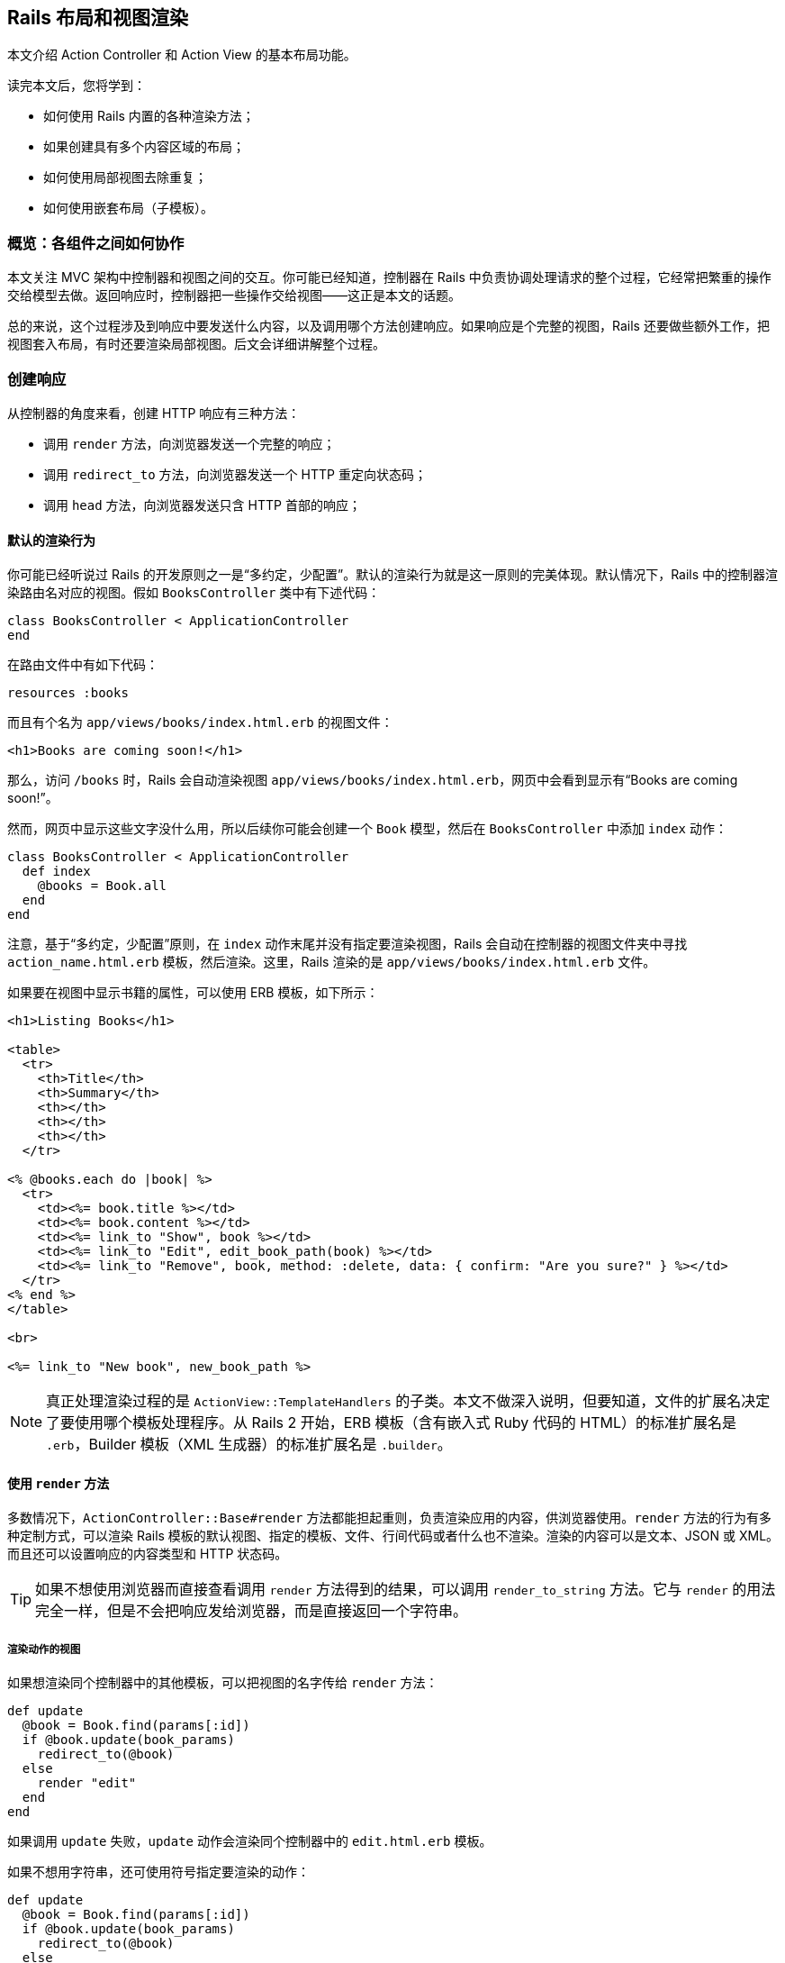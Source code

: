 [[layouts-and-rendering-in-rails]]
== Rails 布局和视图渲染

[.chapter-abstract]
--
本文介绍 Action Controller 和 Action View 的基本布局功能。

读完本文后，您将学到：

* 如何使用 Rails 内置的各种渲染方法；
* 如果创建具有多个内容区域的布局；
* 如何使用局部视图去除重复；
* 如何使用嵌套布局（子模板）。
--

[[overview-how-the-pieces-fit-together]]
=== 概览：各组件之间如何协作

本文关注 MVC 架构中控制器和视图之间的交互。你可能已经知道，控制器在 Rails 中负责协调处理请求的整个过程，它经常把繁重的操作交给模型去做。返回响应时，控制器把一些操作交给视图——这正是本文的话题。

总的来说，这个过程涉及到响应中要发送什么内容，以及调用哪个方法创建响应。如果响应是个完整的视图，Rails 还要做些额外工作，把视图套入布局，有时还要渲染局部视图。后文会详细讲解整个过程。

[[creating-responses]]
=== 创建响应

从控制器的角度来看，创建 HTTP 响应有三种方法：

* 调用 `render` 方法，向浏览器发送一个完整的响应；
* 调用 `redirect_to` 方法，向浏览器发送一个 HTTP 重定向状态码；
* 调用 `head` 方法，向浏览器发送只含 HTTP 首部的响应；

[[rendering-by-default-convention-over-configuration-in-action]]
==== 默认的渲染行为

你可能已经听说过 Rails 的开发原则之一是“多约定，少配置”。默认的渲染行为就是这一原则的完美体现。默认情况下，Rails 中的控制器渲染路由名对应的视图。假如 `BooksController` 类中有下述代码：

[source,ruby]
----
class BooksController < ApplicationController
end
----

在路由文件中有如下代码：

[source,ruby]
----
resources :books
----

而且有个名为 `app/views/books/index.html.erb` 的视图文件：

[source,html]
----
<h1>Books are coming soon!</h1>
----

那么，访问 `/books` 时，Rails 会自动渲染视图 `app/views/books/index.html.erb`，网页中会看到显示有“Books are coming soon!”。

然而，网页中显示这些文字没什么用，所以后续你可能会创建一个 `Book` 模型，然后在 `BooksController` 中添加 `index` 动作：

[source,ruby]
----
class BooksController < ApplicationController
  def index
    @books = Book.all
  end
end
----

注意，基于“多约定，少配置”原则，在 `index` 动作末尾并没有指定要渲染视图，Rails 会自动在控制器的视图文件夹中寻找 `action_name.html.erb` 模板，然后渲染。这里，Rails 渲染的是 `app/views/books/index.html.erb` 文件。

如果要在视图中显示书籍的属性，可以使用 ERB 模板，如下所示：

[source,erb]
----
<h1>Listing Books</h1>

<table>
  <tr>
    <th>Title</th>
    <th>Summary</th>
    <th></th>
    <th></th>
    <th></th>
  </tr>

<% @books.each do |book| %>
  <tr>
    <td><%= book.title %></td>
    <td><%= book.content %></td>
    <td><%= link_to "Show", book %></td>
    <td><%= link_to "Edit", edit_book_path(book) %></td>
    <td><%= link_to "Remove", book, method: :delete, data: { confirm: "Are you sure?" } %></td>
  </tr>
<% end %>
</table>

<br>

<%= link_to "New book", new_book_path %>
----

NOTE: 真正处理渲染过程的是 `ActionView::TemplateHandlers` 的子类。本文不做深入说明，但要知道，文件的扩展名决定了要使用哪个模板处理程序。从 Rails 2 开始，ERB 模板（含有嵌入式 Ruby 代码的 HTML）的标准扩展名是 `.erb`，Builder 模板（XML 生成器）的标准扩展名是 `.builder`。

[[using-render]]
==== 使用 `render` 方法

多数情况下，`ActionController::Base#render` 方法都能担起重则，负责渲染应用的内容，供浏览器使用。`render` 方法的行为有多种定制方式，可以渲染 Rails 模板的默认视图、指定的模板、文件、行间代码或者什么也不渲染。渲染的内容可以是文本、JSON 或 XML。而且还可以设置响应的内容类型和 HTTP 状态码。

TIP: 如果不想使用浏览器而直接查看调用 `render` 方法得到的结果，可以调用 `render_to_string` 方法。它与 `render` 的用法完全一样，但是不会把响应发给浏览器，而是直接返回一个字符串。

[[rendering-an-action-s-view]]
===== 渲染动作的视图

如果想渲染同个控制器中的其他模板，可以把视图的名字传给 `render` 方法：

[source,ruby]
----
def update
  @book = Book.find(params[:id])
  if @book.update(book_params)
    redirect_to(@book)
  else
    render "edit"
  end
end
----

如果调用 `update` 失败，`update` 动作会渲染同个控制器中的 `edit.html.erb` 模板。

如果不想用字符串，还可使用符号指定要渲染的动作：

[source,ruby]
----
def update
  @book = Book.find(params[:id])
  if @book.update(book_params)
    redirect_to(@book)
  else
    render :edit
  end
end
----

[[rendering-an-action-s-template-from-another-controller]]
===== 渲染其他控制器中某个动作的模板

如果想渲染其他控制器中的模板该怎么做呢？还是使用 `render` 方法，指定模板的完整路径（相对于 `app/views`）即可。例如，如果控制器 `AdminProductsController` 在 `app/controllers/admin` 文件夹中，可使用下面的方式渲染 `app/views/products` 文件夹中的模板：

[source,ruby]
----
render "products/show"
----

因为参数中有条斜线，所以 Rails 知道这个视图属于另一个控制器。如果想让代码的意图更明显，可以使用 `:template` 选项（Rails 2.2 及之前的版本必须这么做）：

[source,ruby]
----
render template: "products/show"
----

[[rendering-an-arbitrary-file]]
===== 渲染任意文件

`render` 方法还可渲染应用之外的视图：

[source,ruby]
----
render file: "/u/apps/warehouse_app/current/app/views/products/show"
----

`:file` 选项的值是绝对文件系统路径。当然，你要对使用的文件拥有相应权限。

[NOTE]
====
如果 `:file` 选项的值来自用户输入，可能导致安全问题，因为攻击者可以利用这一点访问文件系统中的机密文件。

默认情况下，使用当前布局渲染文件。
====

TIP: 如果在 Microsoft Windows 中运行 Rails，必须使用 `:file` 选项指定文件的路径，因为 Windows 中的文件名和 Unix 格式不一样。

[[wrapping-it-up]]
===== 小结

上述三种渲染方式（渲染同一个控制器中的另一个模板，选择另一个控制器中的模板，以及渲染文件系统中的任意文件）的作用其实是一样的。

在 `BooksController` 控制器的 `update` 动作中，如果更新失败后想渲染 `views/books` 文件夹中的 `edit.html.erb` 模板，下面这些做法都能达到这个目的：

[source,ruby]
----
render :edit
render action: :edit
render "edit"
render "edit.html.erb"
render action: "edit"
render action: "edit.html.erb"
render "books/edit"
render "books/edit.html.erb"
render template: "books/edit"
render template: "books/edit.html.erb"
render "/path/to/rails/app/views/books/edit"
render "/path/to/rails/app/views/books/edit.html.erb"
render file: "/path/to/rails/app/views/books/edit"
render file: "/path/to/rails/app/views/books/edit.html.erb"
----

你可以根据自己的喜好决定使用哪种方式，总的原则是，使用符合代码意图的最简单方式。

[[using-render-with-inline]]
===== 使用 `render` 方法的 `:inline` 选项

如果通过 `:inline` 选项提供 ERB 代码，`render` 方法就不会渲染视图。下述写法完全有效：

[source,ruby]
----
render inline: "<% products.each do |p| %><p><%= p.name %></p><% end %>"
----

WARNING: 但是很少使用这个选项。在控制器中混用 ERB 代码违反了 MVC 架构原则，也让应用的其他开发者难以理解应用的逻辑思路。请使用单独的 ERB 视图。

默认情况下，行间渲染使用 ERB。你可以使用 `:type` 选项指定使用 Builder：

[source,ruby]
----
render inline: "xml.p {'Horrid coding practice!'}", type: :builder
----

[[rendering-text]]
===== 渲染文本

调用 `render` 方法时指定 `:plain` 选项，可以把没有标记语言的纯文本发给浏览器：

[source,ruby]
----
render plain: "OK"
----

TIP: 渲染纯文本主要用于响应 Ajax 或无需使用 HTML 的网络服务。

NOTE: 默认情况下，使用 `:plain` 选项渲染纯文本时不会套用应用的布局。如果想使用布局，要指定 `layout: true` 选项。此时，使用扩展名为 `.txt.erb` 的布局文件。

[[rendering-html]]
===== 渲染 HTML

调用 `render` 方法时指定 `:html` 选项，可以把 HTML 字符串发给浏览器：

[source,ruby]
----
render html: "<strong>Not Found</strong>".html_safe
----

TIP: 这种方式可用于渲染 HTML 片段。如果标记很复杂，就要考虑使用模板文件了。

NOTE: 使用 `html:` 选项时，如果没调用 `html_safe` 方法把 HTML 字符串标记为安全的，HTML 实体会转义。

[[rendering-json]]
===== 渲染 JSON

JSON 是一种 JavaScript 数据格式，很多 Ajax 库都用这种格式。Rails 内建支持把对象转换成 JSON，经渲染后再发送给浏览器。

[source,ruby]
----
render json: @product
----

TIP: 在需要渲染的对象上无需调用 `to_json` 方法。如果有 `:json` 选项，`render` 方法会自动调用 `to_json`。

[[rendering-xml]]
===== 渲染 XML

Rails 也内建支持把对象转换成 XML，经渲染后再发给调用方：

[source,ruby]
----
render xml: @product
----

TIP: 在需要渲染的对象上无需调用 `to_xml` 方法。如果有 `:xml` 选项，`render` 方法会自动调用 `to_xml`。

[[rendering-vanilla-javascript]]
===== 渲染普通的 JavaScript

Rails 能渲染普通的 JavaScript：

[source,ruby]
----
render js: "alert('Hello Rails');"
----

此时，发给浏览器的字符串，其 MIME 类型为 `text/javascript`。

[[rendering-raw-body]]
===== 渲染原始的主体

调用 `render` 方法时使用 `:body` 选项，可以不设置内容类型，把原始的内容发送给浏览器：

[source,ruby]
----
render body: "raw"
----

TIP: 只有不在意内容类型时才应该使用这个选项。多数时候，使用 `:plain` 或 `:html` 选项更合适。

NOTE: 如果没有修改，这种方式返回的内容类型是 `text/html`，因为这是 Action Dispatch 响应默认使用的内容类型。

[[options-for-render]]
===== `render` 方法的选项

`render` 方法一般可接受五个选项：

* `:content_type`
* `:layout`
* `:location`
* `:status`
* `:formats`

[[the-content-type-option]]
====== `:content_type` 选项

默认情况下，Rails 渲染得到的结果内容类型为 `text/html`（如果使用 `:json` 选项，内容类型为 `application/json`；如果使用 `:xml` 选项，内容类型为 `application/xml`）。如果需要修改内容类型，可使用 `:content_type` 选项：

[source,ruby]
----
render file: filename, content_type: "application/rss"
----

[[the-layout-option]]
====== `:layout` 选项

`render` 方法的大多数选项渲染得到的结果都会作为当前布局的一部分显示。后文会详细介绍布局。

`:layout` 选项告诉 Rails，在当前动作中使用指定的文件作为布局：

[source,ruby]
----
render layout: "special_layout"
----

也可以告诉 Rails 根本不使用布局：

[source,ruby]
----
render layout: false
----

[[the-location-option]]
====== `:location` 选项

`:location` 选项用于设置 HTTP `Location` 首部：

[source,ruby]
----
render xml: photo, location: photo_url(photo)
----

[[the-status-option]]
====== `:status` 选项

Rails 会自动为生成的响应附加正确的 HTTP 状态码（大多数情况下是 `200 OK`）。使用 `:status` 选项可以修改状态码：

[source,ruby]
----
render status: 500
render status: :forbidden
----

Rails 能理解数字状态码和对应的符号，如下所示：

[[table-the-status-option]]
|===
| 响应类别    | HTTP 状态码 | 符号

| *信息*      | 100        | :continue
|             | 101        | :switching_protocols
|             | 102        | :processing
| *成功*      | 200        | :ok
|             | 201        | :created
|             | 202        | :accepted
|             | 203        | :non_authoritative_information
|             | 204        | :no_content
|             | 205        | :reset_content
|             | 206        | :partial_content
|             | 207        | :multi_status
|             | 208        | :already_reported
|             | 226        | :im_used
| *重定向*    | 300        | :multiple_choices
|             | 301        | :moved_permanently
|             | 302        | :found
|             | 303        | :see_other
|             | 304        | :not_modified
|             | 305        | :use_proxy
|             | 307        | :temporary_redirect
|             | 308        | :permanent_redirect
| *客户端错误* | 400        | :bad_request
|             | 401        | :unauthorized
|             | 402        | :payment_required
|             | 403        | :forbidden
|             | 404        | :not_found
|             | 405        | :method_not_allowed
|             | 406        | :not_acceptable
|             | 407        | :proxy_authentication_required
|             | 408        | :request_timeout
|             | 409        | :conflict
|             | 410        | :gone
|             | 411        | :length_required
|             | 412        | :precondition_failed
|             | 413        | :payload_too_large
|             | 414        | :uri_too_long
|             | 415        | :unsupported_media_type
|             | 416        | :range_not_satisfiable
|             | 417        | :expectation_failed
|             | 422        | :unprocessable_entity
|             | 423        | :locked
|             | 424        | :failed_dependency
|             | 426        | :upgrade_required
|             | 428        | :precondition_required
|             | 429        | :too_many_requests
|             | 431        | :request_header_fields_too_large
| *服务器错误* | 500        | :internal_server_error
|             | 501        | :not_implemented
|             | 502        | :bad_gateway
|             | 503        | :service_unavailable
|             | 504        | :gateway_timeout
|             | 505        | :http_version_not_supported
|             | 506        | :variant_also_negotiates
|             | 507        | :insufficient_storage
|             | 508        | :loop_detected
|             | 510        | :not_extended
|             | 511        | :network_authentication_required
|===

NOTE: 如果渲染内容时指定了与内容无关的状态码（100-199、204、205 或 304），响应会弃之不用。

[[the-formats-option]]
====== `:formats` 选项

Rails 使用请求中指定的格式（或者使用默认的 `:html`）。如果想改变格式，可以指定 `:formats` 选项。它的值是一个符号或一个数组。

[source,ruby]
----
render formats: :xml
render formats: [:json, :xml]
----

[[finding-layouts]]
===== 查找布局

查找布局时，Rails 首先查看 `app/views/layouts` 文件夹中是否有和控制器同名的文件。例如，渲染 `PhotosController` 中的动作会使用 `app/views/layouts/photos.html.erb`（或 `app/views/layouts/photos.builder`）。如果没找到针对控制器的布局，Rails 会使用 `app/views/layouts/application.html.erb` 或 `app/views/layouts/application.builder`。如果没有 `.erb` 布局，Rails 会使用 `.builder` 布局（如果文件存在）。Rails 还提供了多种方法用来指定单个控制器和动作使用的布局。

[[specifying-layouts-for-controllers]]
====== 指定控制器所用的布局

在控制器中使用 `layout` 声明，可以覆盖默认使用的布局约定。例如：

[source,ruby]
----
class ProductsController < ApplicationController
  layout "inventory"
  #...
end
----

这么声明之后，`ProductsController` 渲染的所有视图都将使用 `app/views/layouts/inventory.html.erb` 文件作为布局。

要想指定整个应用使用的布局，可以在 `ApplicationController` 类中使用 `layout` 声明：

[source,ruby]
----
class ApplicationController < ActionController::Base
  layout "main"
  #...
end
----

这么声明之后，整个应用的视图都会使用 `app/views/layouts/main.html.erb` 文件作为布局。

[[choosing-layouts-at-runtime]]
====== 在运行时选择布局

可以使用一个符号把布局延后到处理请求时再选择：

[source,ruby]
----
class ProductsController < ApplicationController
  layout :products_layout

  def show
    @product = Product.find(params[:id])
  end

  private
    def products_layout
      @current_user.special? ? "special" : "products"
    end

end
----

现在，如果当前用户是特殊用户，会使用一个特殊布局渲染产品视图。

还可使用行间方法，例如 Proc，决定使用哪个布局。如果使用 Proc，其代码块可以访问 `controller` 实例，这样就能根据当前请求决定使用哪个布局：

[source,ruby]
----
class ProductsController < ApplicationController
  layout Proc.new { |controller| controller.request.xhr? ? "popup" : "application" }
end
----

[[conditional-layouts]]
====== 根据条件设定布局

在控制器中指定布局时可以使用 `:only` 和 `:except` 选项。这两个选项的值可以是一个方法名或者一个方法名数组，对应于控制器中的动作：

[source,ruby]
----
class ProductsController < ApplicationController
  layout "product", except: [:index, :rss]
end
----

这么声明后，除了 `rss` 和 `index` 动作之外，其他动作都使用 `product` 布局渲染视图。

[[layout-inheritance]]
====== 布局继承

布局声明按层级顺序向下顺延，专用布局比通用布局优先级高。例如：

* `application_controller.rb`
+
[source,ruby]
----
class ApplicationController < ActionController::Base
  layout "main"
end
----

* `articles_controller.rb`
+
[source,ruby]
----
class ArticlesController < ApplicationController
end
----

* `special_articles_controller.rb`
+
[source,ruby]
----
class SpecialArticlesController < ArticlesController
  layout "special"
end
----

* `old_articles_controller.rb`
+
[source,ruby]
----
class OldArticlesController < SpecialArticlesController
  layout false

  def show
    @article = Article.find(params[:id])
  end

  def index
    @old_articles = Article.older
    render layout: "old"
  end
  # ...
end
----

在这个应用中：

* 一般情况下，视图使用 `main` 布局渲染；
* `ArticlesController#index` 使用 `main` 布局；
* `SpecialArticlesController#index` 使用 `special` 布局；
* `OldArticlesController#show` 不用布局；
* `OldArticlesController#index` 使用 `old` 布局；

[[template-inheritance]]
====== 模板继承

与布局的继承逻辑一样，如果在约定的路径上找不到模板或局部视图，控制器会在继承链中查找模板或局部视图。例如：

[source,ruby]
----
# in app/controllers/application_controller
class ApplicationController < ActionController::Base
end

# in app/controllers/admin_controller
class AdminController < ApplicationController
end

# in app/controllers/admin/products_controller
class Admin::ProductsController < AdminController
  def index
  end
end
----

`admin/products#index` 动作的查找顺序为：

- `app/views/admin/products/`
- `app/views/admin/`
- `app/views/application/`

因此，`app/views/application/` 最适合放置共用的局部视图，在 ERB 中可以像下面这样渲染：

[source,erb]
----
<%# app/views/admin/products/index.html.erb %>
<%= render @products || "empty_list" %>

<%# app/views/application/_empty_list.html.erb %>
There are no items in this list <em>yet</em>.
----

[[avoiding-double-render-errors]]
===== 避免双重渲染错误

多数 Rails 开发者迟早都会看到这个错误消息：Can only render or redirect once per action（一个动作只能渲染或重定向一次）。这个提示很烦人，也很容易修正。出现这个错误的原因是，没有理解 `render` 的工作原理。

例如，下面的代码会导致这个错误：

[source,ruby]
----
def show
  @book = Book.find(params[:id])
  if @book.special?
    render action: "special_show"
  end
  render action: "regular_show"
end
----

如果 `@book.special?` 的求值结果是 `true`，Rails 开始渲染，把 `@book` 变量导入 `special_show` 视图中。但是，`show` 动作并不会就此停止运行，当 Rails 运行到动作的末尾时，会渲染 `regular_show` 视图，从而导致这个错误。解决的办法很简单，确保在一次代码运行路径中只调用一次 `render` 或 `redirect_to` 方法。有一个语句可以帮助解决这个问题，那就是 `and return`。下面的代码对上述代码做了修改：

[source,ruby]
----
def show
  @book = Book.find(params[:id])
  if @book.special?
    render action: "special_show" and return
  end
  render action: "regular_show"
end
----

千万别用 `&& return` 代替 `and return`，因为 Ruby 语言运算符优先级的关系，`&& return` 根本不起作用。

注意，`ActionController` 能检测到是否显式调用了 `render` 方法，所以下面这段代码不会出错：

[source,ruby]
----
def show
  @book = Book.find(params[:id])
  if @book.special?
    render action: "special_show"
  end
end
----

如果 `@book.special?` 的结果是 `true`，会渲染 `special_show` 视图，否则就渲染默认的 `show` 模板。

[[using-redirect-to]]
==== 使用 `redirect_to` 方法

响应 HTTP 请求的另一种方法是使用 `redirect_to`。如前所述，`render` 告诉 Rails 构建响应时使用哪个视图（或其他静态资源）。`redirect_to` 做的事情则完全不同，它告诉浏览器向另一个 URL 发起新请求。例如，在应用中的任何地方使用下面的代码都可以重定向到 `photos` 控制器的 `index` 动作：

[source,ruby]
----
redirect_to photos_url
----

你可以使用 `redirect_back` 把用户带回他们之前所在的页面。前一个页面的地址从 `HTTP_REFERER` 首部中获取，浏览器不一定会设定，因此必须提供 `fallback_location`。

[source,ruby]
----
redirect_back(fallback_location: root_path)
----

[[getting-a-different-redirect-status-code]]
===== 设置不同的重定向状态码

调用 `redirect_to` 方法时，Rails 把 HTTP 状态码设为 302，即临时重定向。如果想使用其他状态码，例如 301（永久重定向），可以设置 `:status` 选项：

[source,ruby]
----
redirect_to photos_path, status: 301
----

与 `render` 方法的 `:status` 选项一样，`redirect_to` 方法的 `:status` 选项同样可使用数字状态码或符号。

[[the-difference-between-render-and-redirect-to]]
===== `render` 和 `redirect_to` 的区别

有些经验不足的开发者会认为 `redirect_to` 方法是一种 `goto` 命令，把代码从一处转到别处。这么理解是不对的。执行到 `redirect_to` 方法时，代码会停止运行，等待浏览器发起新请求。你需要告诉浏览器下一个请求是什么，并返回 302 状态码。

下面通过实例说明。

[source,ruby]
----
def index
  @books = Book.all
end

def show
  @book = Book.find_by(id: params[:id])
  if @book.nil?
    render action: "index"
  end
end
----

在这段代码中，如果 `@book` 变量的值为 `nil`，很可能会出问题。记住，`render :action` 不会执行目标动作中的任何代码，因此不会创建 `index` 视图所需的 `@books` 变量。修正方法之一是不渲染，而是重定向：

[source,ruby]
----
def index
  @books = Book.all
end

def show
  @book = Book.find_by(id: params[:id])
  if @book.nil?
    redirect_to action: :index
  end
end
----

这样修改之后，浏览器会向 `index` 页面发起新请求，执行 `index` 方法中的代码，因此一切都能正常运行。

这种方法唯有一个缺点：增加了浏览器的工作量。浏览器通过 `/books/1` 向 `show` 动作发起请求，控制器做了查询，但没有找到对应的图书，所以返回 302 重定向响应，告诉浏览器访问 `/books/`。浏览器收到指令后，向控制器的 `index` 动作发起新请求，控制器从数据库中取出所有图书，渲染 `index` 模板，将其返回给浏览器，在屏幕上显示所有图书。

在小型应用中，额外增加的时间不是个问题。如果响应时间很重要，这个问题就值得关注了。下面举个虚拟的例子演示如何解决这个问题：

[source,ruby]
----
def index
  @books = Book.all
end

def show
  @book = Book.find_by(id: params[:id])
  if @book.nil?
    @books = Book.all
    flash.now[:alert] = "Your book was not found"
    render "index"
  end
end
----

在这段代码中，如果指定 ID 的图书不存在，会从模型中取出所有图书，赋值给 `@books` 实例变量，然后直接渲染 `index.html.erb` 模板，并显示一个闪现消息，告知用户出了什么问题。

[[using-head-to-build-header-only-responses]]
==== 使用 `head` 构建只有首部的响应

`head` 方法只把首部发送给浏览器，它的参数是 HTTP 状态码数字或符号形式（参见<<table-the-status-option,前面的表格>>），选项是一个散列，指定首部的名称和对应的值。例如，可以只返回一个错误首部：

[source,ruby]
----
head :bad_request
----

生成的首部如下：

[source]
----
HTTP/1.1 400 Bad Request
Connection: close
Date: Sun, 24 Jan 2010 12:15:53 GMT
Transfer-Encoding: chunked
Content-Type: text/html; charset=utf-8
X-Runtime: 0.013483
Set-Cookie: _blog_session=...snip...; path=/; HttpOnly
Cache-Control: no-cache
----

也可以使用其他 HTTP 首部提供额外信息：

[source,ruby]
----
head :created, location: photo_path(@photo)
----

生成的首部如下：

[source]
----
HTTP/1.1 201 Created
Connection: close
Date: Sun, 24 Jan 2010 12:16:44 GMT
Transfer-Encoding: chunked
Location: /photos/1
Content-Type: text/html; charset=utf-8
X-Runtime: 0.083496
Set-Cookie: _blog_session=...snip...; path=/; HttpOnly
Cache-Control: no-cache
----

[[structuring-layouts]]
=== 布局的结构

Rails 渲染响应的视图时，会把视图和当前模板结合起来。查找当前模板的方法前文已经介绍过。在布局中可以使用三种工具把各部分合在一起组成完整的响应：

* 静态资源标签
* `yield` 和 `content_for`
* 局部视图

[[asset-tag-helpers]]
==== 静态资源标签辅助方法

静态资源辅助方法用于生成链接到订阅源、JavaScript、样式表、图像、视频和音频的 HTML 代码。Rails 提供了六个静态资源标签辅助方法：

* `auto_discovery_link_tag`
* `javascript_include_tag`
* `stylesheet_link_tag`
* `image_tag`
* `video_tag`
* `audio_tag`

这六个辅助方法可以在布局或视图中使用，不过 `auto_discovery_link_tag`、`javascript_include_tag` 和 `stylesheet_link_tag` 最常出现在布局的 `<head>` 元素中。

WARNING: 静态资源标签辅助方法不会检查指定位置是否存在静态资源，而是假定你知道自己在做什么，它只负责生成对相应的链接。

[[linking-to-feeds-with-the-auto-discovery-link-tag]]
===== 使用 `auto_discovery_link_tag` 链接到订阅源

`auto_discovery_link_tag` 辅助方法生成的 HTML，多数浏览器和订阅源阅读器都能从中自动识别 RSS 或 Atom 订阅源。这个方法的参数包括链接的类型（`:rss` 或 `:atom`）、传递给 `url_for` 的散列选项，以及该标签使用的散列选项：

[source,erb]
----
<%= auto_discovery_link_tag(:rss, {action: "feed"},
  {title: "RSS Feed"}) %>
----

`auto_discovery_link_tag` 的标签选项有三个：

* `:rel`：指定链接中 `rel` 属性的值，默认值为 `"alternate"`；
* `:type`：指定 MIME 类型，不过 Rails 会自动生成正确的 MIME 类型；
* `:title`：指定链接的标题，默认值是 `:type` 参数值的全大写形式，例如 `"ATOM"` 或 `"RSS"`；

[[linking-to-javascript-files-with-the-javascript-include-tag]]
===== 使用 `javascript_include_tag` 链接 JavaScript 文件

`javascript_include_tag` 辅助方法为指定的各个资源生成 HTML `script` 标签。

如果启用了 <<asset_pipeline#the-asset-pipeline,Asset Pipeline>>，这个辅助方法生成的链接指向 `/assets/javascripts/` 而不是 Rails 旧版中使用的 `public/javascripts`。链接的地址由 Asset Pipeline 伺服。

Rails 应用或 Rails 引擎中的 JavaScript 文件可存放在三个位置：`app/assets`，`lib/assets` 或 `vendor/assets`。详细说明参见 <<asset_pipeline#asset-organization>>。

文件的地址可使用相对文档根目录的完整路径或 URL。例如，如果想链接到 `app/assets`、`lib/assets` 或 `vendor/assets` 文件夹中名为 `javascripts` 的子文件夹中的文件，可以这么做：

[source,erb]
----
<%= javascript_include_tag "main" %>
----

Rails 生成的 `script` 标签如下：

[source,html]
----
<script src='/assets/main.js'></script>
----

对这个静态资源的请求由 Sprockets gem 伺服。

若想同时引入多个文件，例如 `app/assets/javascripts/main.js` 和 `app/assets/javascripts/columns.js`，可以这么做：

[source,erb]
----
<%= javascript_include_tag "main", "columns" %>
----

引入 `app/assets/javascripts/main.js` 和 `app/assets/javascripts/photos/columns.js` 的方式如下：

[source,erb]
----
<%= javascript_include_tag "main", "/photos/columns" %>
----

引入 `\http://example.com/main.js` 的方式如下：

[source,erb]
----
<%= javascript_include_tag "http://example.com/main.js" %>
----

[[linking-to-css-files-with-the-stylesheet-link-tag]]
===== 使用 `stylesheet_link_tag` 链接 CSS 文件

`stylesheet_link_tag` 辅助方法为指定的各个资源生成 HTML `<link>` 标签。

如果启用了 Asset Pipeline，这个辅助方法生成的链接指向 `/assets/stylesheets/`，由 Sprockets gem 伺服。样式表文件可以存放在三个位置：`app/assets`，`lib/assets` 或 `vendor/assets`。

文件的地址可使用相对文档根目录的完整路径或 URL。例如，如果想链接到 `app/assets`、`lib/assets` 或 `vendor/assets` 文件夹中名为 `stylesheets` 的子文件夹中的文件，可以这么做：

[source,erb]
----
<%= stylesheet_link_tag "main" %>
----

引入 `app/assets/stylesheets/main.css` 和 `app/assets/stylesheets/columns.css` 的方式如下：

[source,erb]
----
<%= stylesheet_link_tag "main", "columns" %>
----

引入 `app/assets/stylesheets/main.css` 和 `app/assets/stylesheets/photos/columns.css` 的方式如下：

[source,erb]
----
<%= stylesheet_link_tag "main", "photos/columns" %>
----

引入 `\http://example.com/main.css` 的方式如下：

[source,erb]
----
<%= stylesheet_link_tag "http://example.com/main.css" %>
----

默认情况下，`stylesheet_link_tag` 创建的链接属性为 `media="screen" rel="stylesheet"`。指定相应的选项（`:media`，`:rel`）可以覆盖默认值：

[source,erb]
----
<%= stylesheet_link_tag "main_print", media: "print" %>
----

[[linking-to-images-with-the-image-tag]]
===== 使用 `image_tag` 链接图像

`image_tag` 辅助方法为指定的文件生成 HTML `<img />` 标签。默认情况下，从 `public/images` 文件夹中加载文件。

WARNING: 注意，必须指定图像的扩展名。

[source,erb]
----
<%= image_tag "header.png" %>
----

还可以指定图像的路径：

[source,erb]
----
<%= image_tag "icons/delete.gif" %>
----

可以使用散列指定额外的 HTML 属性：

[source,erb]
----
<%= image_tag "icons/delete.gif", {height: 45} %>
----

可以指定一个替代文本，在关闭图像的浏览器中显示。如果没指定替代文本，Rails 会使用图像的文件名，去掉扩展名，并把首字母变成大写。例如，下面两个标签会生成相同的代码：

[source,erb]
----
<%= image_tag "home.gif" %>
<%= image_tag "home.gif", alt: "Home" %>
----

还可指定图像的尺寸，格式为“{width}x{height}”：

[source,erb]
----
<%= image_tag "home.gif", size: "50x20" %>
----

除了上述特殊的选项外，还可在最后一个参数中指定标准的 HTML 属性，例如 `:class`、`:id` 或 `:name`：

[source,erb]
----
<%= image_tag "home.gif", alt: "Go Home",
                          id: "HomeImage",
                          class: "nav_bar" %>
----

[[linking-to-videos-with-the-video-tag]]
===== 使用 `video_tag` 链接视频

`video_tag` 辅助方法为指定的文件生成 HTML5 `<video>` 标签。默认情况下，从 `public/videos` 文件夹中加载视频文件。

[source,erb]
----
<%= video_tag "movie.ogg" %>
----

生成的 HTML 如下：

[source,html]
----
<video src="/videos/movie.ogg" />
----

与 `image_tag` 类似，视频的地址可以使用绝对路径，或者相对 `public/videos` 文件夹的路径。而且也可以指定 `size: "#{width}x#{height}"` 选项。在 `video_tag` 的末尾还可指定其他 HTML 属性，例如 `id`、`class` 等。

`video_tag` 方法还可使用散列指定 `<video>` 标签的所有属性，包括：

* `poster: "image_name.png"`：指定视频播放前在视频的位置显示的图片；
* `autoplay: true`：页面加载后开始播放视频；
* `loop: true`：视频播完后再次播放；
* `controls: true`：为用户显示浏览器提供的控件，用于和视频交互；
* `autobuffer: true`：页面加载时预先加载视频文件；

把数组传递给 `video_tag` 方法可以指定多个视频：

[source,erb]
----
<%= video_tag ["trailer.ogg", "movie.ogg"] %>
----

生成的 HTML 如下：

[source,html]
----
<video>
  <source src="trailer.ogg" />
  <source src="movie.ogg" />
</video>
----

[[linking-to-audio-files-with-the-audio-tag]]
===== 使用 `audio_tag` 链接音频

`audio_tag` 辅助方法为指定的文件生成 HTML5 `<audio>` 标签。默认情况下，从 `public/audio` 文件夹中加载音频文件。

[source,erb]
----
<%= audio_tag "music.mp3" %>
----

还可指定音频文件的路径：

[source,erb]
----
<%= audio_tag "music/first_song.mp3" %>
----

还可使用散列指定其他属性，例如 `:id`、`:class` 等。

与 `video_tag` 类似，`audio_tag` 也有特殊的选项：

* `autoplay: true`：页面加载后开始播放音频；
* `controls: true`：为用户显示浏览器提供的控件，用于和音频交互；
* `autobuffer: true`：页面加载时预先加载音频文件；

[[understanding-yield]]
==== 理解 `yield`

在布局中，`yield` 标明一个区域，渲染的视图会插入这里。最简单的情况是只有一个 `yield`，此时渲染的整个视图都会插入这个区域：

[source,erb]
----
<html>
  <head>
  </head>
  <body>
  <%= yield %>
  </body>
</html>
----

布局中可以标明多个区域：

[source,erb]
----
<html>
  <head>
  <%= yield :head %>
  </head>
  <body>
  <%= yield %>
  </body>
</html>
----

视图的主体会插入未命名的 `yield` 区域。若想在具名 `yield` 区域插入内容，要使用 `content_for` 方法。

[[using-the-content-for-method]]
==== 使用 `content_for` 方法

`content_for` 方法在布局的具名 `yield` 区域插入内容。例如，下面的视图会在前一节的布局中插入内容：

[source,erb]
----
<% content_for :head do %>
  <title>A simple page</title>
<% end %>

<p>Hello, Rails!</p>
----

套入布局后生成的 HTML 如下：

[source,html]
----
<html>
  <head>
  <title>A simple page</title>
  </head>
  <body>
  <p>Hello, Rails!</p>
  </body>
</html>
----

如果布局中不同的区域需要不同的内容，例如侧边栏和页脚，就可以使用 `content_for` 方法。`content_for` 方法还可以在通用布局中引入特定页面使用的 JavaScript 或 CSS 文件。

[[using-partials]]
==== 使用局部视图

局部视图把渲染过程分为多个管理方便的片段，把响应的某个特殊部分移入单独的文件。

[[naming-partials]]
===== 具名局部视图

在视图中渲染局部视图可以使用 `render` 方法：

[source,erb]
----
<%= render "menu" %>
----

渲染这个视图时，会渲染名为 `_menu.html.erb` 的文件。注意文件名开头有个下划线。局部视图的文件名以下划线开头，以便和普通视图区分开，不过引用时无需加入下划线。即便从其他文件夹中引入局部视图，规则也是一样：

[source,erb]
----
<%= render "shared/menu" %>
----

这行代码会引入 `app/views/shared/_menu.html.erb` 这个局部视图。

[[using-partials-to-simplify-views]]
===== 使用局部视图简化视图

局部视图的一种用法是作为子程序（subroutine），把细节提取出来，以便更好地理解整个视图的作用。例如，有如下的视图：

[source,erb]
----
<%= render "shared/ad_banner" %>

<h1>Products</h1>

<p>Here are a few of our fine products:</p>
...

<%= render "shared/footer" %>
----

这里，局部视图 `_ad_banner.html.erb` 和 `_footer.html.erb` 可以包含应用多个页面共用的内容。在编写某个页面的视图时，无需关心这些局部视图中的详细内容。

如前几节所述，`yield` 是保持布局简洁的利器。要知道，那是纯 Ruby，几乎可以在任何地方使用。例如，可以使用它去除相似资源的表单布局定义：

- `users/index.html.erb`
+
[source,erb]
----
<%= render "shared/search_filters", search: @q do |f| %>
  <p>
    Name contains: <%= f.text_field :name_contains %>
  </p>
<% end %>
----

- `roles/index.html.erb`
+
[source,erb]
----
<%= render "shared/search_filters", search: @q do |f| %>
  <p>
    Title contains: <%= f.text_field :title_contains %>
  </p>
<% end %>
----

- `shared/_search_filters.html.erb`
+
[source,erb]
----
<%= form_for(@q) do |f| %>
  <h1>Search form:</h1>
  <fieldset>
    <%= yield f %>
  </fieldset>
  <p>
    <%= f.submit "Search" %>
  </p>
<% end %>
----

TIP: 应用所有页面共用的内容，可以直接在布局中使用局部视图渲染。

[[partial-layouts]]
===== 局部布局

与视图可以使用布局一样，局部视图也可使用自己的布局文件。例如，可以这样调用局部视图：

[source,erb]
----
<%= render partial: "link_area", layout: "graybar" %>
----

这行代码会使用 `_graybar.html.erb` 布局渲染局部视图 `_link_area.html.erb`。注意，局部布局的名称也以下划线开头，而且与局部视图保存在同一个文件夹中（不在 `layouts` 文件夹中）。

还要注意，指定其他选项时，例如 `:layout`，必须明确地使用 `:partial` 选项。

[[passing-local-variables]]
===== 传递局部变量

局部变量可以传入局部视图，这么做可以把局部视图变得更强大、更灵活。例如，可以使用这种方法去除新建和编辑页面的重复代码，但仍然保有不同的内容：

- `new.html.erb`
+
[source,erb]
----
<h1>New zone</h1>
<%= render partial: "form", locals: {zone: @zone} %>
----

- `edit.html.erb`
+
[source,erb]
----
<h1>Editing zone</h1>
<%= render partial: "form", locals: {zone: @zone} %>
----

- `_form.html.erb`
+
[source,erb]
----
<%= form_for(zone) do |f| %>
  <p>
    <b>Zone name</b><br>
    <%= f.text_field :name %>
  </p>
  <p>
    <%= f.submit %>
  </p>
<% end %>
----

虽然两个视图使用同一个局部视图，但 Action View 的 `submit` 辅助方法为 `new` 动作生成的提交按钮名为“Create Zone”，而为 `edit` 动作生成的提交按钮名为“Update Zone”。

把局部变量传入局部视图的方式是使用 `local_assigns`。

- `index.html.erb`
+
[source,erb]
----
<%= render user.articles %>
----

- `show.html.erb`
+
[source,erb]
----
<%= render article, full: true %>
----

- `_articles.html.erb`
+
[source,erb]
----
<h2><%= article.title %></h2>

<% if local_assigns[:full] %>
  <%= simple_format article.body %>
<% else %>
  <%= truncate article.body %>
<% end %>
----

这样无需声明全部局部变量。

每个局部视图中都有个和局部视图同名的局部变量（去掉前面的下划线）。通过 `object` 选项可以把对象传给这个变量：

[source,erb]
----
<%= render partial: "customer", object: @new_customer %>
----

在 `customer` 局部视图中，变量 `customer` 的值为父级视图中的 `@new_customer`。

如果要在局部视图中渲染模型实例，可以使用简写句法：

[source,erb]
----
<%= render @customer %>
----

假设实例变量 `@customer` 的值为 `Customer` 模型的实例，上述代码会渲染 `_customer.html.erb`，其中局部变量 `customer` 的值为父级视图中 `@customer` 实例变量的值。

[[rendering-collections]]
===== 渲染集合

渲染集合时使用局部视图特别方便。通过 `:collection` 选项把集合传给局部视图时，会把集合中每个元素套入局部视图渲染：

- `index.html.erb`
+
[source,erb]
----
<h1>Products</h1>
<%= render partial: "product", collection: @products %>
----

- `_product.html.erb`
+
[source,erb]
----
<p>Product Name: <%= product.name %></p>
----

传入复数形式的集合时，在局部视图中可以使用和局部视图同名的变量引用集合中的成员。在上面的代码中，局部视图是 `_product`，在其中可以使用 `product` 引用渲染的实例。

渲染集合还有个简写形式。假设 `@products` 是 `product` 实例集合，在 `index.html.erb` 中可以直接写成下面的形式，得到的结果是一样的：

[source,erb]
----
<h1>Products</h1>
<%= render @products %>
----

Rails 根据集合中各元素的模型名决定使用哪个局部视图。其实，集合中的元素可以来自不同的模型，Rails 会选择正确的局部视图进行渲染。

- `index.html.erb`
+
[source,erb]
----
<h1>Contacts</h1>
<%= render [customer1, employee1, customer2, employee2] %>
----

- `customers/_customer.html.erb`
+
[source,erb]
----
<p>Customer: <%= customer.name %></p>
----

- `employees/_employee.html.erb`
+
[source,erb]
----
<p>Employee: <%= employee.name %></p>
----

在上面几段代码中，Rails 会根据集合中各成员所属的模型选择正确的局部视图。

如果集合为空，`render` 方法返回 `nil`，所以最好提供替代内容。

[source,erb]
----
<h1>Products</h1>
<%= render(@products) || "There are no products available." %>
----

[[local-variables]]
===== 局部变量

要在局部视图中自定义局部变量的名字，调用局部视图时通过 `:as` 选项指定：

[source,erb]
----
<%= render partial: "product", collection: @products, as: :item %>
----

这样修改之后，在局部视图中可以使用局部变量 `item` 访问 `@products` 集合中的实例。

使用 `locals: {}` 选项可以把任意局部变量传入局部视图：

[source,erb]
----
<%= render partial: "product", collection: @products,
           as: :item, locals: {title: "Products Page"} %>
----

在局部视图中可以使用局部变量 `title`，其值为 `"Products Page"`。

TIP: 在局部视图中还可使用计数器变量，变量名是在集合成员名后加上 `_counter`。例如，渲染 `@products` 时，在局部视图中可以使用 `product_counter` 表示局部视图渲染了多少次。但是不能和 `as: :value` 选项一起使用。

在使用主局部视图渲染两个实例中间还可使用 `:spacer_template` 选项指定第二个局部视图。

[[spacer-templates]]
===== 间隔模板

[source,erb]
----
<%= render partial: @products, spacer_template: "product_ruler" %>
----

Rails 会在两次渲染 `_product`  局部视图之间渲染 `_product_ruler` 局部视图（不传入任何数据）。

[[collection-partial-layouts]]
===== 集合局部布局

渲染集合时也可使用 `:layout` 选项：

[source,erb]
----
<%= render partial: "product", collection: @products, layout: "special_layout" %>
----

使用局部视图渲染集合中的各个元素时会套用指定的模板。与局部视图一样，当前渲染的对象以及 `object_counter` 变量也可在布局中使用。

[[using-nested-layouts]]
==== 使用嵌套布局

在应用中有时需要使用不同于常规布局的布局渲染特定的控制器。此时无需复制主视图进行编辑，可以使用嵌套布局（有时也叫子模板）。下面举个例子。

假设 `ApplicationController` 布局如下：

- `app/views/layouts/application.html.erb`
+
[source,erb]
----
<html>
<head>
  <title><%= @page_title or "Page Title" %></title>
  <%= stylesheet_link_tag "layout" %>
  <style><%= yield :stylesheets %></style>
</head>
<body>
  <div id="top_menu">Top menu items here</div>
  <div id="menu">Menu items here</div>
  <div id="content"><%= content_for?(:content) ? yield(:content) : yield %></div>
</body>
</html>
----

在 `NewsController` 生成的页面中，我们想隐藏顶部目录，在右侧添加一个目录：

- `app/views/layouts/news.html.erb`
+
[source,erb]
----
<% content_for :stylesheets do %>
  #top_menu {display: none}
  #right_menu {float: right; background-color: yellow; color: black}
<% end %>
<% content_for :content do %>
  <div id="right_menu">Right menu items here</div>
  <%= content_for?(:news_content) ? yield(:news_content) : yield %>
<% end %>
<%= render template: "layouts/application" %>
----

就这么简单。News 视图会使用 `news.html.erb` 布局，隐藏顶部目录，在 `<div id="content">` 中添加一个右侧目录。

使用子模板方式实现这种效果有很多方法。注意，布局的嵌套层级没有限制。使用 `render template: 'layouts/news'` 可以指定使用一个新布局。如果确定，可以不为 `News` 控制器创建子模板，直接把 `content_for?(:news_content) ? yield(:news_content) : yield` 替换成 `yield` 即可。
